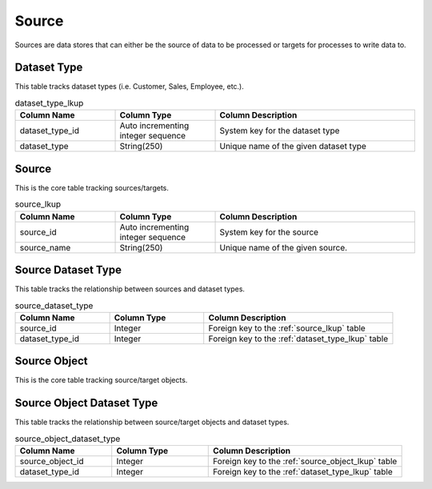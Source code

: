 Source
######

Sources are data stores that can either be the source of data to be processed or targets for processes to write data to.

.. _dataset_type_lkup:

Dataset Type
************

This table tracks dataset types (i.e. Customer, Sales, Employee, etc.).

.. list-table:: dataset_type_lkup
   :widths: 25 25 50
   :header-rows: 1

   * - Column Name
     - Column Type
     - Column Description
   * - dataset_type_id
     - Auto incrementing integer sequence
     - System key for the dataset type
   * - dataset_type
     - String(250)
     - Unique name of the given dataset type


.. _source_lkup:

Source
******

This is the core table tracking sources/targets.

.. list-table:: source_lkup
   :widths: 25 25 50
   :header-rows: 1

   * - Column Name
     - Column Type
     - Column Description
   * - source_id
     - Auto incrementing integer sequence
     - System key for the source
   * - source_name
     - String(250)
     - Unique name of the given source.


.. _source_dataset_type:

Source Dataset Type
*******************

This table tracks the relationship between sources and dataset types.

.. list-table:: source_dataset_type
   :widths: 25 25 50
   :header-rows: 1

   * - Column Name
     - Column Type
     - Column Description
   * - source_id
     - Integer
     - Foreign key to the :ref:`source_lkup` table
   * - dataset_type_id
     - Integer
     - Foreign key to the :ref:`dataset_type_lkup` table


.. _source_object_lkup:

Source Object
*************

This is the core table tracking source/target objects.

.. list-table:: source_object_lkup
   :widths: 25 25 50
   :header-rows: 1

   * - Column Name
     - Column Type
     - Column Description
   * - source_object_id
     - Auto incrementing integer sequence
     - System key for the source object
   * - source_id
     - Foreign key to :ref:`source_lkup`.
   * - source_object_name
     - String(250)
     - Unique object name from given source.


.. _source_object_dataset_type:

Source Object Dataset Type
**************************

This table tracks the relationship between source/target objects and dataset types.

.. list-table:: source_object_dataset_type
   :widths: 25 25 50
   :header-rows: 1

   * - Column Name
     - Column Type
     - Column Description
   * - source_object_id
     - Integer
     - Foreign key to the :ref:`source_object_lkup` table
   * - dataset_type_id
     - Integer
     - Foreign key to the :ref:`dataset_type_lkup` table